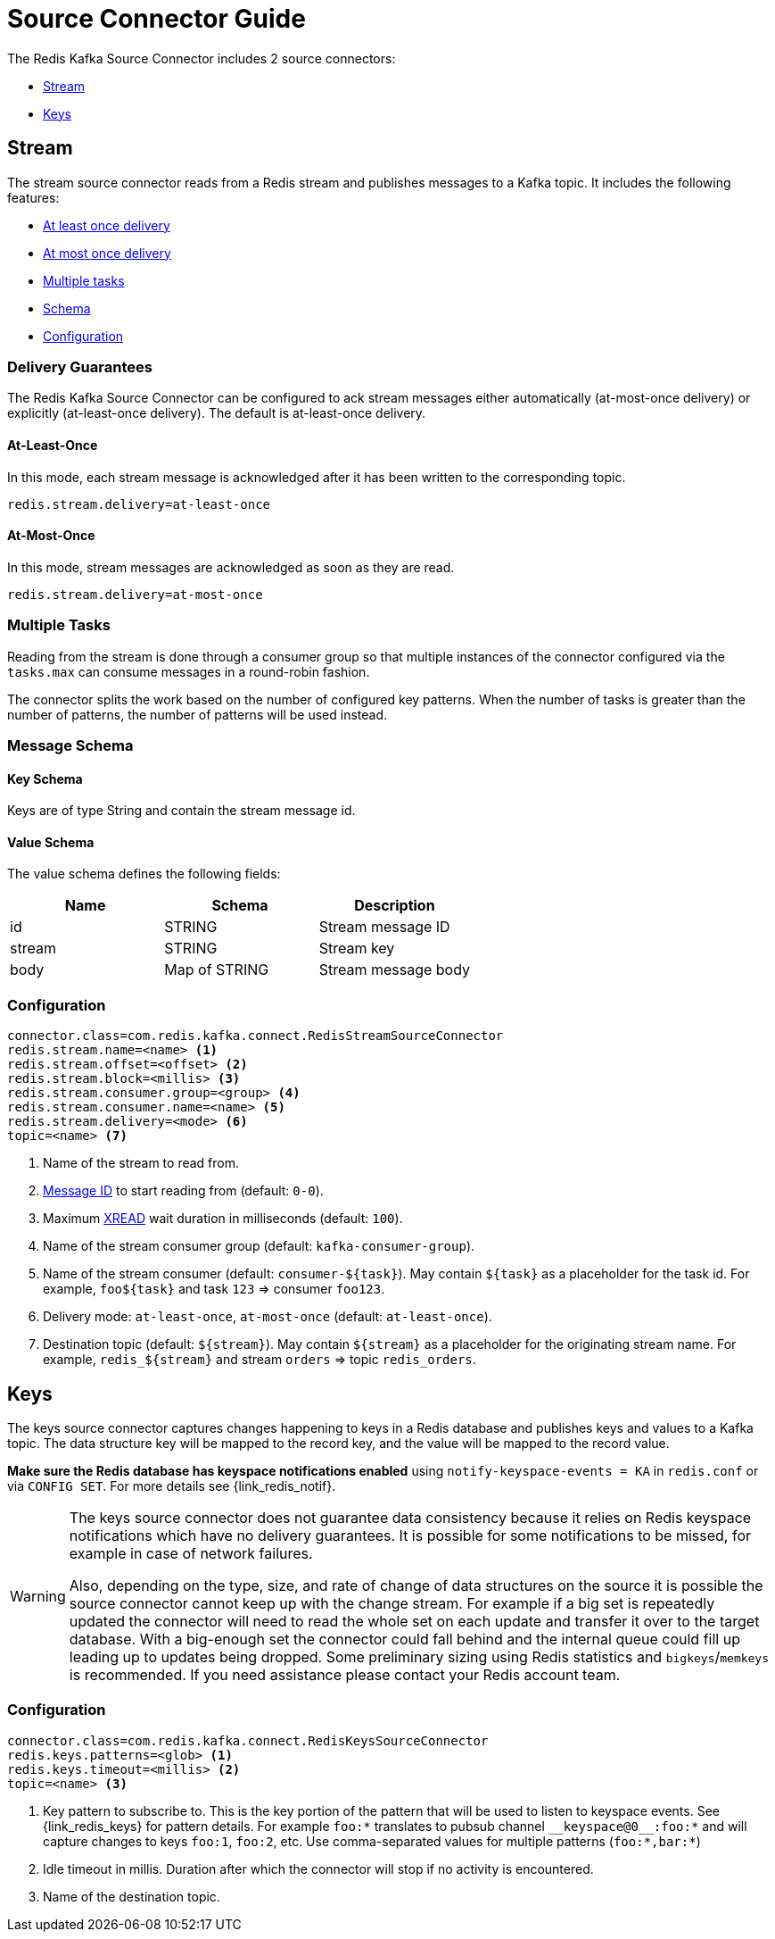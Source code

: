 [[_source]]
= Source Connector Guide
:name: Redis Kafka Source Connector

The {name} includes 2 source connectors:

* <<_stream_source,Stream>>
* <<_keys_source,Keys>>

[[_stream_source]]
== Stream

The stream source connector reads from a Redis stream and publishes messages to a Kafka topic.
It includes the following features:

* <<_stream_source_at_least_once_delivery,At least once delivery>>
* <<_stream_source_at_most_once_delivery,At most once delivery>>
* <<_stream_source_tasks,Multiple tasks>>
* <<_stream_source_schema,Schema>>
* <<_stream_source_config,Configuration>>

=== Delivery Guarantees

The {name} can be configured to ack stream messages either automatically (at-most-once delivery) or explicitly (at-least-once delivery).
The default is at-least-once delivery.

[[_stream_source_at_least_once_delivery]]
==== At-Least-Once

In this mode, each stream message is acknowledged after it has been written to the corresponding topic.

[source,properties]
----
redis.stream.delivery=at-least-once
----

[[_stream_source_at_most_once_delivery]]
==== At-Most-Once

In this mode, stream messages are acknowledged as soon as they are read.

[source,properties]
----
redis.stream.delivery=at-most-once
----

[[_stream_source_tasks]]
=== Multiple Tasks
Reading from the stream is done through a consumer group so that multiple instances of the connector configured via the `tasks.max` can consume messages in a round-robin fashion.

The connector splits the work based on the number of configured key patterns.
When the number of tasks is greater than the number of patterns, the number of patterns will be used instead.

[[_stream_source_schema]]
=== Message Schema

==== Key Schema

Keys are of type String and contain the stream message id.

==== Value Schema

The value schema defines the following fields:

[options="header"]
|====
|Name|Schema|Description
|id    |STRING       |Stream message ID
|stream|STRING       |Stream key
|body  |Map of STRING|Stream message body
|====

[[_stream_source_config]]
=== Configuration

[source,properties]
----
connector.class=com.redis.kafka.connect.RedisStreamSourceConnector
redis.stream.name=<name> <1>
redis.stream.offset=<offset> <2>
redis.stream.block=<millis> <3>
redis.stream.consumer.group=<group> <4>
redis.stream.consumer.name=<name> <5>
redis.stream.delivery=<mode> <6>
topic=<name> <7>
----

<1> Name of the stream to read from.
<2> https://redis.io/commands/xread#incomplete-ids[Message ID] to start reading from (default: `0-0`).
<3> Maximum https://redis.io/commands/xread[XREAD] wait duration in milliseconds (default: `100`).
<4> Name of the stream consumer group (default: `kafka-consumer-group`).
<5> Name of the stream consumer (default: `consumer-${task}`).
May contain `${task}` as a placeholder for the task id.
For example, `foo${task}` and task `123` => consumer `foo123`.
<6> Delivery mode: `at-least-once`, `at-most-once` (default: `at-least-once`).
<7> Destination topic (default: `${stream}`).
May contain `${stream}` as a placeholder for the originating stream name.
For example, `redis_${stream}` and stream `orders` => topic `redis_orders`.

[[_keys_source]]
== Keys

The keys source connector captures changes happening to keys in a Redis database and publishes keys and values to a Kafka topic.
The data structure key will be mapped to the record key, and the value will be mapped to the record value.

**Make sure the Redis database has keyspace notifications enabled** using `notify-keyspace-events = KA` in `redis.conf` or via `CONFIG SET`.
For more details see {link_redis_notif}.

[WARNING]
====
The keys source connector does not guarantee data consistency because it relies on Redis keyspace notifications which have no delivery guarantees.
It is possible for some notifications to be missed, for example in case of network failures.

Also, depending on the type, size, and rate of change of data structures on the source it is possible the source connector cannot keep up with the change stream.
For example if a big set is repeatedly updated the connector will need to read the whole set on each update and transfer it over to the target database.
With a big-enough set the connector could fall behind and the internal queue could fill up leading up to updates being dropped.
Some preliminary sizing using Redis statistics and `bigkeys`/`memkeys` is recommended.
If you need assistance please contact your Redis account team.
====

[[_keys_source_config]]
=== Configuration
[source,properties]
----
connector.class=com.redis.kafka.connect.RedisKeysSourceConnector
redis.keys.patterns=<glob> <1>
redis.keys.timeout=<millis> <2>
topic=<name> <3>
----
<1> Key pattern to subscribe to. This is the key portion of the pattern that will be used to listen to keyspace events. See {link_redis_keys} for pattern details.
For example `foo:*` translates to pubsub channel `$$__$$keyspace@0$$__$$:foo:*` and will capture changes to keys `foo:1`, `foo:2`, etc.
Use comma-separated values for multiple patterns (`foo:*,bar:*`)
<2> Idle timeout in millis. Duration after which the connector will stop if no activity is encountered.
<3> Name of the destination topic.

